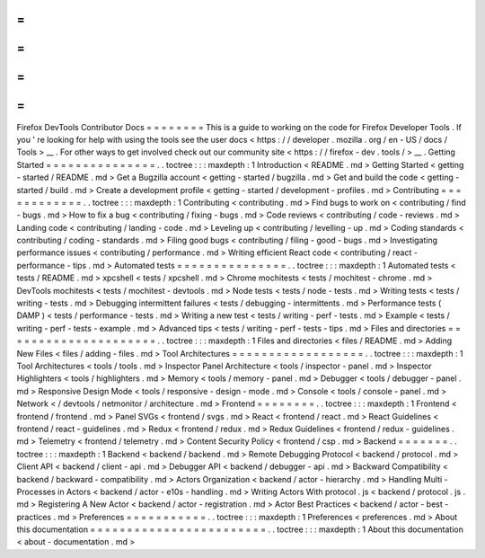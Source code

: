 =
=
=
=
=
=
=
=
Firefox
DevTools
Contributor
Docs
=
=
=
=
=
=
=
=
This
is
a
guide
to
working
on
the
code
for
Firefox
Developer
Tools
.
If
you
'
re
looking
for
help
with
using
the
tools
see
the
user
docs
<
https
:
/
/
developer
.
mozilla
.
org
/
en
-
US
/
docs
/
Tools
>
__
.
For
other
ways
to
get
involved
check
out
our
community
site
<
https
:
/
/
firefox
-
dev
.
tools
/
>
__
.
Getting
Started
=
=
=
=
=
=
=
=
=
=
=
=
=
=
=
.
.
toctree
:
:
:
maxdepth
:
1
Introduction
<
README
.
md
>
Getting
Started
<
getting
-
started
/
README
.
md
>
Get
a
Bugzilla
account
<
getting
-
started
/
bugzilla
.
md
>
Get
and
build
the
code
<
getting
-
started
/
build
.
md
>
Create
a
development
profile
<
getting
-
started
/
development
-
profiles
.
md
>
Contributing
=
=
=
=
=
=
=
=
=
=
=
=
.
.
toctree
:
:
:
maxdepth
:
1
Contributing
<
contributing
.
md
>
Find
bugs
to
work
on
<
contributing
/
find
-
bugs
.
md
>
How
to
fix
a
bug
<
contributing
/
fixing
-
bugs
.
md
>
Code
reviews
<
contributing
/
code
-
reviews
.
md
>
Landing
code
<
contributing
/
landing
-
code
.
md
>
Leveling
up
<
contributing
/
levelling
-
up
.
md
>
Coding
standards
<
contributing
/
coding
-
standards
.
md
>
Filing
good
bugs
<
contributing
/
filing
-
good
-
bugs
.
md
>
Investigating
performance
issues
<
contributing
/
performance
.
md
>
Writing
efficient
React
code
<
contributing
/
react
-
performance
-
tips
.
md
>
Automated
tests
=
=
=
=
=
=
=
=
=
=
=
=
=
=
=
.
.
toctree
:
:
:
maxdepth
:
1
Automated
tests
<
tests
/
README
.
md
>
xpcshell
<
tests
/
xpcshell
.
md
>
Chrome
mochitests
<
tests
/
mochitest
-
chrome
.
md
>
DevTools
mochitests
<
tests
/
mochitest
-
devtools
.
md
>
Node
tests
<
tests
/
node
-
tests
.
md
>
Writing
tests
<
tests
/
writing
-
tests
.
md
>
Debugging
intermittent
failures
<
tests
/
debugging
-
intermittents
.
md
>
Performance
tests
(
DAMP
)
<
tests
/
performance
-
tests
.
md
>
Writing
a
new
test
<
tests
/
writing
-
perf
-
tests
.
md
>
Example
<
tests
/
writing
-
perf
-
tests
-
example
.
md
>
Advanced
tips
<
tests
/
writing
-
perf
-
tests
-
tips
.
md
>
Files
and
directories
=
=
=
=
=
=
=
=
=
=
=
=
=
=
=
=
=
=
=
=
=
.
.
toctree
:
:
:
maxdepth
:
1
Files
and
directories
<
files
/
README
.
md
>
Adding
New
Files
<
files
/
adding
-
files
.
md
>
Tool
Architectures
=
=
=
=
=
=
=
=
=
=
=
=
=
=
=
=
=
=
.
.
toctree
:
:
:
maxdepth
:
1
Tool
Architectures
<
tools
/
tools
.
md
>
Inspector
Panel
Architecture
<
tools
/
inspector
-
panel
.
md
>
Inspector
Highlighters
<
tools
/
highlighters
.
md
>
Memory
<
tools
/
memory
-
panel
.
md
>
Debugger
<
tools
/
debugger
-
panel
.
md
>
Responsive
Design
Mode
<
tools
/
responsive
-
design
-
mode
.
md
>
Console
<
tools
/
console
-
panel
.
md
>
Network
<
/
devtools
/
netmonitor
/
architecture
.
md
>
Frontend
=
=
=
=
=
=
=
=
.
.
toctree
:
:
:
maxdepth
:
1
Frontend
<
frontend
/
frontend
.
md
>
Panel
SVGs
<
frontend
/
svgs
.
md
>
React
<
frontend
/
react
.
md
>
React
Guidelines
<
frontend
/
react
-
guidelines
.
md
>
Redux
<
frontend
/
redux
.
md
>
Redux
Guidelines
<
frontend
/
redux
-
guidelines
.
md
>
Telemetry
<
frontend
/
telemetry
.
md
>
Content
Security
Policy
<
frontend
/
csp
.
md
>
Backend
=
=
=
=
=
=
=
.
.
toctree
:
:
:
maxdepth
:
1
Backend
<
backend
/
backend
.
md
>
Remote
Debugging
Protocol
<
backend
/
protocol
.
md
>
Client
API
<
backend
/
client
-
api
.
md
>
Debugger
API
<
backend
/
debugger
-
api
.
md
>
Backward
Compatibility
<
backend
/
backward
-
compatibility
.
md
>
Actors
Organization
<
backend
/
actor
-
hierarchy
.
md
>
Handling
Multi
-
Processes
in
Actors
<
backend
/
actor
-
e10s
-
handling
.
md
>
Writing
Actors
With
protocol
.
js
<
backend
/
protocol
.
js
.
md
>
Registering
A
New
Actor
<
backend
/
actor
-
registration
.
md
>
Actor
Best
Practices
<
backend
/
actor
-
best
-
practices
.
md
>
Preferences
=
=
=
=
=
=
=
=
=
=
=
.
.
toctree
:
:
:
maxdepth
:
1
Preferences
<
preferences
.
md
>
About
this
documentation
=
=
=
=
=
=
=
=
=
=
=
=
=
=
=
=
=
=
=
=
=
=
=
=
.
.
toctree
:
:
:
maxdepth
:
1
About
this
documentation
<
about
-
documentation
.
md
>
